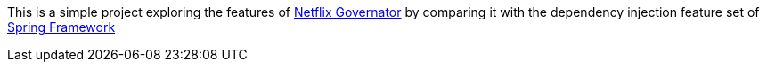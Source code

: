 This is a simple project exploring the features of https://github.com/Netflix/governator[Netflix Governator] by comparing it with the dependency injection feature set of http://projects.spring.io/spring-framework/[Spring Framework]
